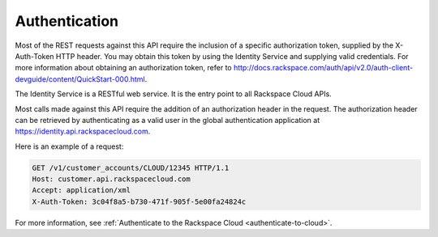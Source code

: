 .. _authentication:

==============
Authentication
==============

Most of the REST requests against this API require the inclusion of a
specific authorization token, supplied by the X-Auth-Token HTTP header.
You may obtain this token by using the Identity Service
and supplying valid credentials. For more information about obtaining
an authorization token, refer to
http://docs.rackspace.com/auth/api/v2.0/auth-client-devguide/content/QuickStart-000.html.

The Identity Service is a RESTful web service. It is the entry
point to all Rackspace Cloud APIs.

Most calls made against this API require the addition of an authorization
header in the request. The authorization header can be retrieved by
authenticating as a valid user in the global authentication application at
https://identity.api.rackspacecloud.com.

Here is an example of a request:

.. code::

        GET /v1/customer_accounts/CLOUD/12345 HTTP/1.1
        Host: customer.api.rackspacecloud.com
        Accept: application/xml
        X-Auth-Token: 3c04f8a5-b730-471f-905f-5e00fa24824c

For more information, see
:ref:`Authenticate to the Rackspace Cloud <authenticate-to-cloud>`.
